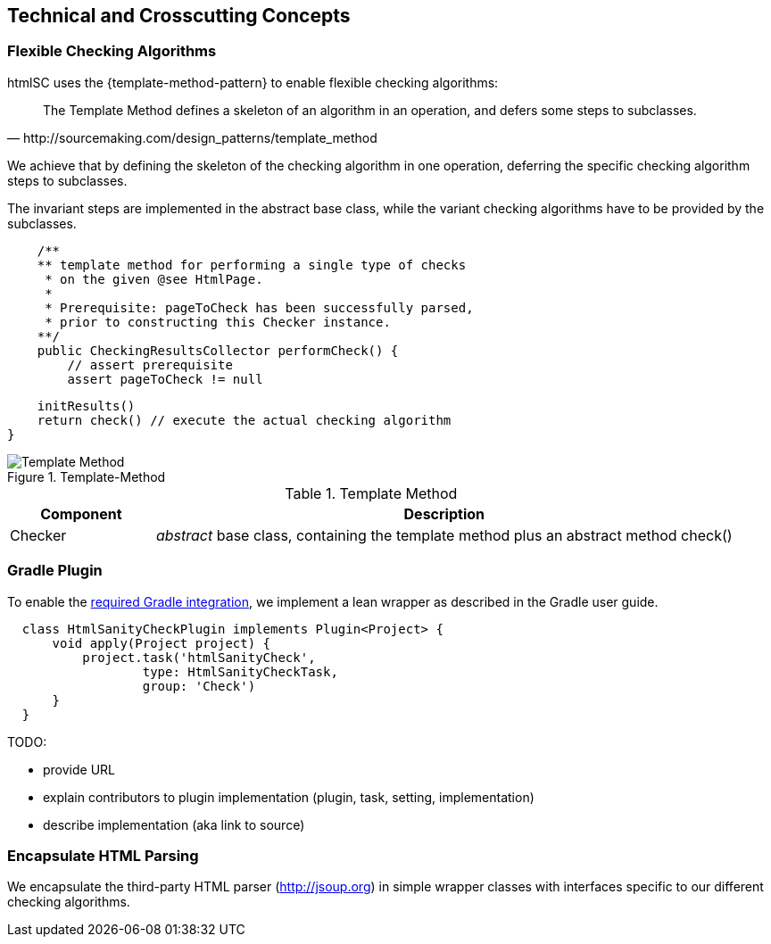 
== Technical and Crosscutting Concepts

[[template-method]]
=== Flexible Checking Algorithms 
+htmlSC+ uses the {template-method-pattern} to enable flexible checking algorithms:

[quote, http://sourcemaking.com/design_patterns/template_method]
The Template Method defines a skeleton of an algorithm in an operation, and defers some steps to subclasses.

We achieve that by defining the skeleton of the checking algorithm in one operation, deferring the specific checking algorithm steps to subclasses.

The invariant steps are implemented in the abstract base class, while the variant checking algorithms have to be provided by the subclasses. 

[source, groovy]
    /**
    ** template method for performing a single type of checks
     * on the given @see HtmlPage.
     *
     * Prerequisite: pageToCheck has been successfully parsed,
     * prior to constructing this Checker instance.
    **/
    public CheckingResultsCollector performCheck() {
        // assert prerequisite
        assert pageToCheck != null

        initResults()
        return check() // execute the actual checking algorithm
    }



image::template-method.png["Template Method", title="Template-Method"]

[options="header", cols="1,4"]
.Template Method
|===
| Component | Description
| Checker    | _abstract_ base class, containing the template method plus an abstract method +check()+
|===



[[gradle-plugin]]
=== Gradle Plugin
To enable the <<requirements, required Gradle integration>>, 
we implement a lean wrapper as described in the Gradle user guide.

[source, groovy]
  class HtmlSanityCheckPlugin implements Plugin<Project> {
      void apply(Project project) {
          project.task('htmlSanityCheck',
                  type: HtmlSanityCheckTask,
                  group: 'Check')
      }
  }




TODO:

* provide URL
* explain contributors to plugin implementation (plugin, task, setting, implementation)
* describe implementation (aka link to source)



[[html-encapsulation]]
=== Encapsulate HTML Parsing

We encapsulate the third-party HTML parser (http://jsoup.org) in simple wrapper classes with interfaces specific to our different checking algorithms. 
